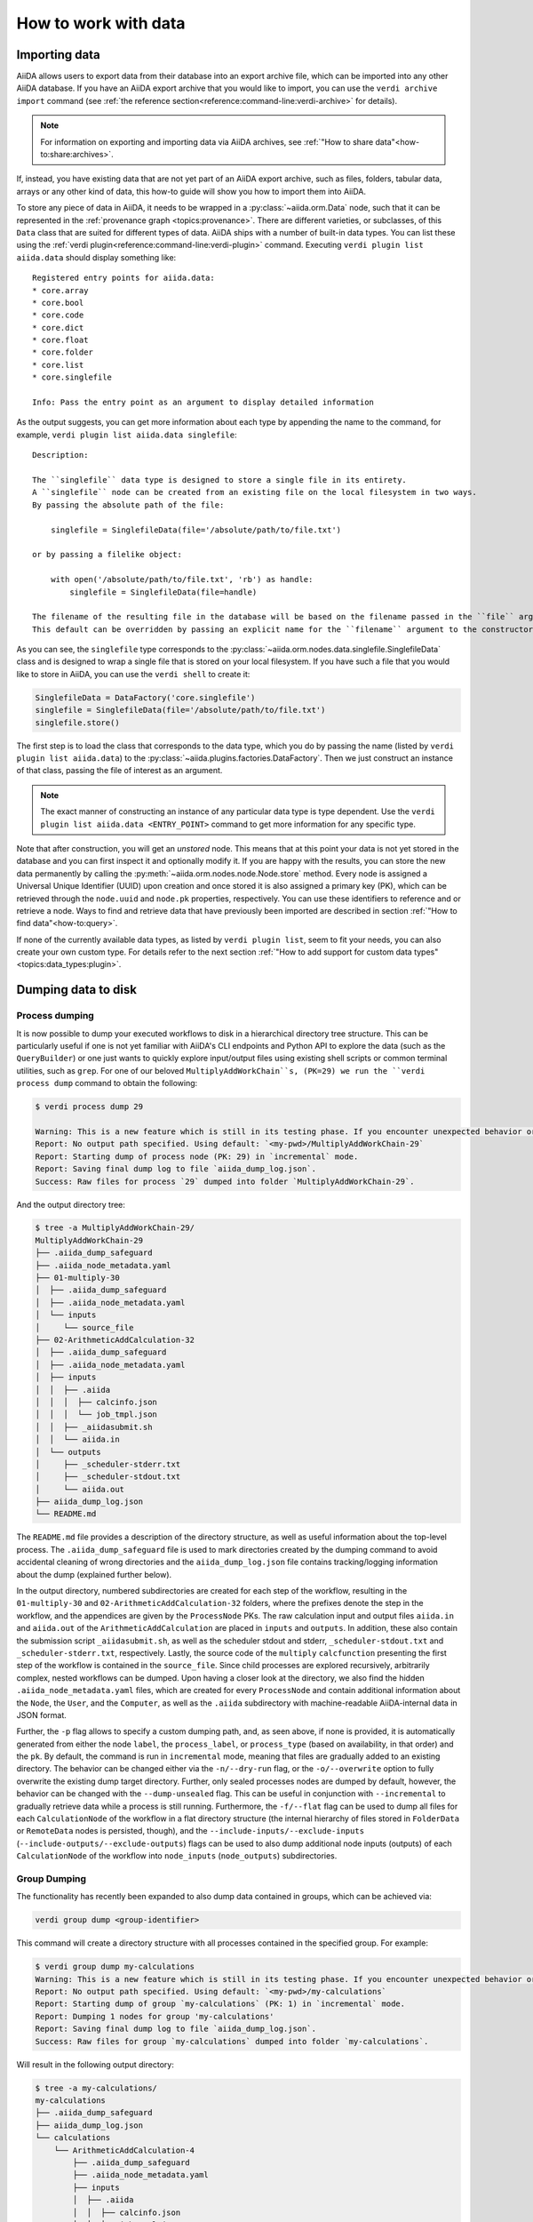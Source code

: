 .. _how-to:data:

*********************
How to work with data
*********************


.. _how-to:data:import:

Importing data
==============

AiiDA allows users to export data from their database into an export archive file, which can be imported into any other AiiDA database.
If you have an AiiDA export archive that you would like to import, you can use the ``verdi archive import`` command (see :ref:`the reference section<reference:command-line:verdi-archive>` for details).

.. note:: For information on exporting and importing data via AiiDA archives, see :ref:`"How to share data"<how-to:share:archives>`.

If, instead, you have existing data that are not yet part of an AiiDA export archive, such as files, folders, tabular data, arrays or any other kind of data, this how-to guide will show you how to import them into AiiDA.

To store any piece of data in AiiDA, it needs to be wrapped in a :py:class:`~aiida.orm.Data` node, such that it can be represented in the :ref:`provenance graph <topics:provenance>`.
There are different varieties, or subclasses, of this ``Data`` class that are suited for different types of data.
AiiDA ships with a number of built-in data types.
You can list these using the :ref:`verdi plugin<reference:command-line:verdi-plugin>` command.
Executing ``verdi plugin list aiida.data`` should display something like::

    Registered entry points for aiida.data:
    * core.array
    * core.bool
    * core.code
    * core.dict
    * core.float
    * core.folder
    * core.list
    * core.singlefile

    Info: Pass the entry point as an argument to display detailed information

As the output suggests, you can get more information about each type by appending the name to the command, for example, ``verdi plugin list aiida.data singlefile``::

    Description:

    The ``singlefile`` data type is designed to store a single file in its entirety.
    A ``singlefile`` node can be created from an existing file on the local filesystem in two ways.
    By passing the absolute path of the file:

        singlefile = SinglefileData(file='/absolute/path/to/file.txt')

    or by passing a filelike object:

        with open('/absolute/path/to/file.txt', 'rb') as handle:
            singlefile = SinglefileData(file=handle)

    The filename of the resulting file in the database will be based on the filename passed in the ``file`` argument.
    This default can be overridden by passing an explicit name for the ``filename`` argument to the constructor.

As you can see, the ``singlefile`` type corresponds to the :py:class:`~aiida.orm.nodes.data.singlefile.SinglefileData` class and is designed to wrap a single file that is stored on your local filesystem.
If you have such a file that you would like to store in AiiDA, you can use the ``verdi shell`` to create it:

.. code-block:: python

    SinglefileData = DataFactory('core.singlefile')
    singlefile = SinglefileData(file='/absolute/path/to/file.txt')
    singlefile.store()

The first step is to load the class that corresponds to the data type, which you do by passing the name (listed by ``verdi plugin list aiida.data``) to the :py:class:`~aiida.plugins.factories.DataFactory`.
Then we just construct an instance of that class, passing the file of interest as an argument.

.. note:: The exact manner of constructing an instance of any particular data type is type dependent.
    Use the ``verdi plugin list aiida.data <ENTRY_POINT>`` command to get more information for any specific type.

Note that after construction, you will get an *unstored* node.
This means that at this point your data is not yet stored in the database and you can first inspect it and optionally modify it.
If you are happy with the results, you can store the new data permanently by calling the :py:meth:`~aiida.orm.nodes.node.Node.store` method.
Every node is assigned a Universal Unique Identifier (UUID) upon creation and once stored it is also assigned a primary key (PK), which can be retrieved through the ``node.uuid`` and ``node.pk`` properties, respectively.
You can use these identifiers to reference and or retrieve a node.
Ways to find and retrieve data that have previously been imported are described in section :ref:`"How to find data"<how-to:query>`.

If none of the currently available data types, as listed by ``verdi plugin list``, seem to fit your needs, you can also create your own custom type.
For details refer to the next section :ref:`"How to add support for custom data types"<topics:data_types:plugin>`.

.. _how-to:data:dump:

Dumping data to disk
====================

Process dumping
---------------

.. versionadded:: 2.6

It is now possible to dump your executed workflows to disk in a hierarchical directory tree structure. This can be
particularly useful if one is not yet familiar with AiiDA's CLI endpoints and Python API to explore the data (such as
the ``QueryBuilder``) or one just wants to quickly explore input/output files
using existing shell scripts or common terminal utilities, such as ``grep``.
For one of our beloved ``MultiplyAddWorkChain``s, (PK=29) we run the ``verdi process dump`` command to obtain the following:

.. code-block:: shell

    $ verdi process dump 29

    Warning: This is a new feature which is still in its testing phase. If you encounter unexpected behavior or bugs, please report them via Discourse or GitHub.
    Report: No output path specified. Using default: `<my-pwd>/MultiplyAddWorkChain-29`
    Report: Starting dump of process node (PK: 29) in `incremental` mode.
    Report: Saving final dump log to file `aiida_dump_log.json`.
    Success: Raw files for process `29` dumped into folder `MultiplyAddWorkChain-29`.

And the output directory tree:

.. code-block:: shell

    $ tree -a MultiplyAddWorkChain-29/
    MultiplyAddWorkChain-29
    ├── .aiida_dump_safeguard
    ├── .aiida_node_metadata.yaml
    ├── 01-multiply-30
    │  ├── .aiida_dump_safeguard
    │  ├── .aiida_node_metadata.yaml
    │  └── inputs
    │     └── source_file
    ├── 02-ArithmeticAddCalculation-32
    │  ├── .aiida_dump_safeguard
    │  ├── .aiida_node_metadata.yaml
    │  ├── inputs
    │  │  ├── .aiida
    │  │  │  ├── calcinfo.json
    │  │  │  └── job_tmpl.json
    │  │  ├── _aiidasubmit.sh
    │  │  └── aiida.in
    │  └── outputs
    │     ├── _scheduler-stderr.txt
    │     ├── _scheduler-stdout.txt
    │     └── aiida.out
    ├── aiida_dump_log.json
    └── README.md

The ``README.md`` file provides a description of the directory structure, as well as useful information about the
top-level process.
The ``.aiida_dump_safeguard`` file is used to mark directories created by the dumping command to avoid accidental
cleaning of wrong directories and the ``aiida_dump_log.json`` file contains tracking/logging information about the dump
(explained further below).

In the output directory, numbered subdirectories are created for each step of the workflow, resulting in the
``01-multiply-30`` and ``02-ArithmeticAddCalculation-32`` folders, where the prefixes denote the step in the workflow,
and the appendices are given by the ``ProcessNode`` PKs.
The raw calculation input and output files ``aiida.in`` and ``aiida.out`` of the ``ArithmeticAddCalculation`` are placed
in ``inputs`` and ``outputs``.
In addition, these also contain the submission script ``_aiidasubmit.sh``, as well as the scheduler stdout and stderr,
``_scheduler-stdout.txt`` and ``_scheduler-stderr.txt``, respectively.
Lastly, the source code of the ``multiply`` ``calcfunction`` presenting the first step of the workflow is contained in
the ``source_file``.
Since child processes are explored recursively, arbitrarily complex, nested workflows can be dumped.
Upon having a closer look at the directory, we also find the hidden ``.aiida_node_metadata.yaml`` files, which are
created for every ``ProcessNode`` and contain additional information about the ``Node``, the ``User``, and the
``Computer``, as well as the ``.aiida`` subdirectory with machine-readable
AiiDA-internal data in JSON format.

Further, the ``-p`` flag allows to specify a custom dumping path, and, as seen above, if none is provided, it is
automatically generated from either the node ``label``, the ``process_label``, or ``process_type`` (based
on availability, in that order) and the ``pk``.
By default, the command is run in ``incremental`` mode, meaning that files are gradually added to an existing directory.
The behavior can be changed either via the ``-n/--dry-run`` flag, or the ``-o/--overwrite`` option to fully overwrite
the existing dump target directory.
Further, only sealed processes nodes are dumped by default, however, the behavior can be changed with the
``--dump-unsealed`` flag.
This can be useful in conjunction with ``--incremental`` to gradually retrieve data while a process is still running.
Furthermore, the ``-f/--flat`` flag can be used to dump all files for each ``CalculationNode`` of the workflow in a flat
directory structure (the internal hierarchy of files stored in ``FolderData`` or ``RemoteData`` nodes is persisted,
though), and the ``--include-inputs/--exclude-inputs`` (``--include-outputs/--exclude-outputs``) flags can be
used to also dump additional node inputs (outputs) of each ``CalculationNode`` of the workflow into ``node_inputs``
(``node_outputs``) subdirectories.


Group Dumping
-------------

.. versionadded:: 2.7

The functionality has recently been expanded to also dump data contained in groups, which can be achieved via:

.. code-block:: shell

    verdi group dump <group-identifier>

This command will create a directory structure with all processes contained in the specified group. For example:

.. code-block:: shell

    $ verdi group dump my-calculations
    Warning: This is a new feature which is still in its testing phase. If you encounter unexpected behavior or bugs, please report them via Discourse or GitHub.
    Report: No output path specified. Using default: `<my-pwd>/my-calculations`
    Report: Starting dump of group `my-calculations` (PK: 1) in `incremental` mode.
    Report: Dumping 1 nodes for group 'my-calculations'
    Report: Saving final dump log to file `aiida_dump_log.json`.
    Success: Raw files for group `my-calculations` dumped into folder `my-calculations`.

Will result in the following output directory:

.. code-block:: shell

    $ tree -a my-calculations/
    my-calculations
    ├── .aiida_dump_safeguard
    ├── aiida_dump_log.json
    └── calculations
        └── ArithmeticAddCalculation-4
            ├── .aiida_dump_safeguard
            ├── .aiida_node_metadata.yaml
            ├── inputs
            │  ├── .aiida
            │  │  ├── calcinfo.json
            │  │  └── job_tmpl.json
            │  ├── _aiidasubmit.sh
            │  └── aiida.in
            └── outputs
                ├── _scheduler-stderr.txt
                ├── _scheduler-stdout.txt
                └── aiida.out

And similarly for a group ``my-workflows`` with a ``MultiplyAddWorkChain``:

.. code-block:: shell

    $ verdi group dump my-workflows
    Warning: This is a new feature which is still in its testing phase. If you encounter unexpected behavior or bugs, please report them via Discourse or GitHub.
    Report: No output path specified. Using default: `/home/geiger_j/aiida_projects/verdi-profile-dump/dev-dumps/docs/my-workflows`
    Report: Starting dump of group `my-workflows` (PK: 2) in `incremental` mode.
    Report: Dumping 1 nodes for group 'my-workflows'
    Report: Saving final dump log to file `aiida_dump_log.json`.
    Success: Raw files for group `my-workflows` dumped into folder `my-workflows`.

And the following output directory:

.. code-block:: shell

    $ tree -a my-workflows/
    my-workflows
    ├── .aiida_dump_safeguard
    ├── aiida_dump_log.json
    └── workflows
        └── MultiplyAddWorkChain-11
            ├── .aiida_dump_safeguard
            ├── .aiida_node_metadata.yaml
            ├── 01-multiply-12
            │  ├── .aiida_dump_safeguard
            │  ├── .aiida_node_metadata.yaml
            │  └── inputs
            │     └── source_file
            └── 02-ArithmeticAddCalculation-14
                ├── .aiida_dump_safeguard
                ├── .aiida_node_metadata.yaml
                ├── inputs
                │  ├── .aiida
                │  │  ├── calcinfo.json
                │  │  └── job_tmpl.json
                │  ├── _aiidasubmit.sh
                │  └── aiida.in
                └── outputs
                    ├── _scheduler-stderr.txt
                    ├── _scheduler-stdout.txt
                    └── aiida.out


To keep track of the dumping progress, the ``aiida_dump_log.json`` contains the dumped ``calculations``, ``workflows``,
``groups`` and ``data`` (to be implemented), including the dump path, possible symlinks, duplicate output directories,
and the directory ``mtime`` and size, the dumping time, as well as the groups-to-nodes and nodes-to-groups mapping after
every ``dump`` operation.
In effect, the successive usage of (any) ``verdi dump`` command allows one to incrementally populate the given ``dump``
output directory, while data is created by AiiDA.
E.g., after dumping the ``my-calculations`` group, it contains the following content:

.. code-block:: json

    {
        "calculations": {
            "71d69fc2-a911-4715-9151-dcc422691fbd": {
                "path": "calculations/ArithmeticAddCalculation-4",
                "symlinks": [],
                "duplicates": [],
                "dir_mtime": "2025-05-21T09:23:59.008399+00:00",
                "dir_size": 2890
            }
        },
        "workflows": {},
        "groups": {
            "2c7e0144-c7fe-4b5c-9d64-4c4315332861": {
                "path": ".",
                "symlinks": [],
                "duplicates": [],
                "dir_mtime": "2025-05-21T09:23:59.008399+00:00",
                "dir_size": 2890
            }
        },
        "data": {},
        "last_dump_time": "2025-05-21T11:23:58.880261+02:00",
        "group_node_mapping": {
            "group_to_nodes": {
                "2c7e0144-c7fe-4b5c-9d64-4c4315332861": [
                    "71d69fc2-a911-4715-9151-dcc422691fbd"
                ],
                "20e93a51-f3ef-46d0-a69f-5626064ff69a": [
                    "407a6751-5f7c-48b8-b945-d48a5f48a883"
                ]
            },
            "node_to_groups": {
                "71d69fc2-a911-4715-9151-dcc422691fbd": [
                    "2c7e0144-c7fe-4b5c-9d64-4c4315332861"
                ],
                "407a6751-5f7c-48b8-b945-d48a5f48a883": [
                    "20e93a51-f3ef-46d0-a69f-5626064ff69a"
                ]
            }
        }
    }

If one then runs a new ``ArthmeticAddCalculation``, adds it to the ``my-calculations`` group, and executes ``verdi group
dump my-calculations`` command, one obtains:

.. code-block:: shell

    $ verdi group dump my-calculations
    Warning: This is a new feature which is still in its testing phase. If you encounter unexpected behavior or bugs, please report them via Discourse or GitHub.
    Report: No output path specified. Using default: `<my-pwd>/my-calculations`
    Report: Starting dump of group `my-calculations` (PK: 1) in `incremental` mode.
    Report: Processing group changes.
    Report: Processing 1 modified groups (membership): ['my-calculations']
    Report: Dumping 1 nodes for group 'my-calculations'
    Report: Saving final dump log to file `aiida_dump_log.json`.
    Success: Raw files for group `my-calculations` dumped into folder `my-calculations`.

As evident from the report, the command picked up that only a single new node was added to the ``my-calculations`` group since the last execution and dumped it.

In addition to the options for dumping individual processes, the ``verdi group dump`` command provides further
configuration options, e.g., to apply various time filters via ``-p/--past-days``, ``--start-date``, ``--end-date``, and
``--filter-by-last-dump-time``, as well as changes to the output directory structure.
For the latter, the ``--only-top-level-calcs`` and ``--only-top-level-workflows`` flags dictate
if data of calculations/workflows called by other processes should be dumped again in their own dedicated directories
(in addition to being explicitly part of the output directory of the top-level workflow).
To avoid data duplication, both flags are true by default, however, if a sub-calculation/workflow has been explicitly
added to a group, this filtering is circumvented, and a dedicated directory is created for the given
sub-calculation/workflow.
In the case that the configuration would lead to sub-calculations/workflows being dumped more than once, the
``--symlink-calcs`` flag can be used to instead symlink from the dedicated dump-directories of the given sub-processes
to the top-level workflow dump directory, avoiding data duplication.
Finally, with the ``--delete-missing`` flag, dump output directories of nodes that were previously dumped but have since
been removed from AiiDA's database are cleaned, as well as their entries removed from the log JSON file.
As the ``dump`` commands intend to mirror AiiDA's internal data state, this flag is true by default.


Profile Dumping
---------------

.. versionadded:: 2.7

Going even further, you can now also dump the data from an entire AiiDA profile to disk.
To avoid initiating the ``dump`` operation for possibly very large databases, if no options are provided, no data is being dumped:

.. code-block:: shell

    $ verdi profile dump
    Warning: This is a new feature which is still in its testing phase. If you encounter unexpected behavior or bugs, please report them via Discourse or GitHub.
    Report: No output path specified. Using default: '<my-pwd>/my-profile'
    Warning: No profile data explicitly selected. No dump will be performed. Either select everything via `all_entries=True`, or filter via `groups`, `user`, etc.

Instead, if all data of the profile should be dumped, use the ``--all`` flag, or select a subset of your AiiDA data
using ``--groups``, ``--user``, filters, one of the various time-based filter options the command provides (see above).

If we run with ``--all`` on our current profile, we get the following result:

.. code-block:: shell

    $ verdi profile dump --all
    Warning: This is a new feature which is still in its testing phase. If you encounter unexpected behavior or bugs, please report them via Discourse or GitHub.
    Report: No output path specified. Using default: '<my-pwd>/my-profile'
    Report: Starting dump of profile `my-profile` in `incremental` mode.
    Report: Processing group changes.
    Report: Processing 2 new or modified groups: ['my-calculations', 'my-workflows']
    Report: Dumping 1 nodes for group 'my-calculations'
    Report: Dumping 1 nodes for group 'my-workflows'
    Report: Saving final dump log to file `aiida_dump_log.json`.
    Success: Raw files for profile `my-profile` dumped into folder `my-profile`.

The resulting directory preserves the group organization:

.. code-block:: shell

    $ tree -a my-profile/
    my-profile
    ├── .aiida_dump_safeguard
    ├── aiida_dump_log.json
    └── groups
        ├── my-calculations
        │  ├── .aiida_dump_safeguard
        │  └── calculations
        │     └── ArithmeticAddCalculation-4
        │        ├── .aiida_dump_safeguard
        │        ├── .aiida_node_metadata.yaml
        │        ├── inputs
        │        │  ├── .aiida
        │        │  │  ├── calcinfo.json
        │        │  │  └── job_tmpl.json
        │        │  ├── _aiidasubmit.sh
        │        │  └── aiida.in
        │        └── outputs
        │           ├── _scheduler-stderr.txt
        │           ├── _scheduler-stdout.txt
        │           └── aiida.out
        └── my-workflows
            ├── .aiida_dump_safeguard
            └── workflows
                └── MultiplyAddWorkChain-11
                    ├── .aiida_dump_safeguard
                    ├── .aiida_node_metadata.yaml
                    ├── 01-multiply-12
                    │  ├── .aiida_dump_safeguard
                    │  ├── .aiida_node_metadata.yaml
                    │  └── inputs
                    │     └── source_file
                    └── 02-ArithmeticAddCalculation-14
                       ├── .aiida_dump_safeguard
                       ├── .aiida_node_metadata.yaml
                       ├── inputs
                       │  ├── .aiida
                       │  │  ├── calcinfo.json
                       │  │  └── job_tmpl.json
                       │  ├── _aiidasubmit.sh
                       │  └── aiida.in
                       └── outputs
                           ├── _scheduler-stderr.txt
                           ├── _scheduler-stdout.txt
                           └── aiida.out

Finally, in addition to the configuration of process and group dumping, the ``verdi profile dump`` provides again a few
additional options, most importantly,
``--organize-by-groups`` to toggle if AiiDA's internal data organization by groups
should be preserved in the dump output directory (defaults to true),
``--also-ungrouped`` if also nodes that are not organized by groups should be included in the selected set for dumping
(defaults to false),
``--relabel-groups`` if relabelling of groups in AiiDA's DB has taken place since the last dumping operation, and the
changes should be reflected in the dumping output directory and the log JSON file (this is a separate option and not
done by default, as it requires verification of the group structure and dump organization, and can therefore be
computationally demanding).


Python API
----------

The dump functionality is also available via the Python API:

.. code-block:: python

    from aiida import orm, load_profile

    # Dump the default profile
    process_node = orm.load_node(4)  # ArithmeticAddCalculation node
    process_node.dump()

    # Dump a group
    group = orm.load_group("my-calculations")
    group.dump()

    # Dump the default profile -> Need to  explicitly select all entries
    profile = load_profile()
    profile.dump(all_entries=True)

The `dump` methods of the currently supported ``orm.ProcessNode``, ``orm.Group``, and ``Profile`` classes expose the
same sets of options that are also exposed via the ``verdi`` CLI.

Usage Scenarios
---------------

The data dumping functionality was designed to bridge the gap between research conducted with AiiDA and scientists not familiar with AiiDA. Some common use cases include:

1. Sharing simulation results with collaborators who don't use AiiDA
2. Periodically running the ``dump`` command to mirror changes to a local directory while working on an AiiDA project
3. Analyzing data using traditional shell tools outside of AiiDA's programmatic approach (e.g., for beginners not yet
   familiar with AiiDA's API)

.. _how-to:data:import:provenance:

Provenance
----------

While AiiDA will automatically keep the provenance of data that is created by it through calculations and workflows, this is clearly not the case when creating data nodes manually, as described in the previous section.
Typically, the manual creation of data happens at the beginning of a project when data from external databases is imported as a starting point for further calculations.
To still keep some form of provenance, the :class:`~aiida.orm.Data` base class allows to record the _source_ of the data it contains.
When constructing a new data node, of any type, you can pass a dictionary with information of the source under the ``source`` keyword argument:

.. code-block:: python

    data = Data(source={'uri': 'http://some.domain.org/files?id=12345', 'id': '12345'})

Once stored, this data can always be retrieved through the ``source`` property:

.. code-block:: python

    data.source   # Will return the ``source`` dictionary that was passed in the constructor, if any

The following list shows all the keys that are allowed to be set in the ``source`` dictionary:

* ``db_name``: The name of the external database.
* ``db_uri``: The base URI of the external database.
* ``uri``: The exact URI of where the data can be retrieved. Ideally this is a persistent URI.
* ``id``: The external ID with which the data is identified in the external database.
* ``version``: The version of the data, if any.
* ``extras``: Optional dictionary with other fields for source description.
* ``source_md5``: MD5 checksum of the data.
* ``description``: Human-readable free form description of the data's source.
* ``license``: A string with the type of license that applies to the data, if any.

If any other keys are defined, an exception will be raised by the constructor.


.. _how-to:data:organize:

Organizing data
===============

.. _how-to:data:organize:group:

How to group nodes
------------------

AiiDA's database is great for automatically storing all your data, but sometimes it can be tricky to navigate this flat data store.
To create some order in this mass of data, you can *group* sets of nodes together, just as you would with files in folders on your filesystem.
A folder, in this analogy, is represented by the :py:class:`~aiida.orm.groups.Group` class.
Each group instance can hold any amount of nodes and any node can be contained in any number of groups.
A typical use case is to store all nodes that share a common property in a single group.

Below we show how to perform a typical set of operations one may want to perform with groups.

Create a new group
^^^^^^^^^^^^^^^^^^

From the command line interface:

.. code-block:: console

    $ verdi group create test_group

From the Python interface:

.. code-block:: ipython

    In [1]: group = Group(label='test_group')

    In [2]: group.store()
    Out[2]: <Group: "test_group" [type core], of user xxx@xx.com>


List available groups
^^^^^^^^^^^^^^^^^^^^^

Example:

.. code-block:: console

    $ verdi group list

Groups come in different types, indicated by their type string.
By default ``verdi group list`` only shows groups of the type *core*.
In case you want to show groups of another type use ``-T/--type-string`` option.
If you want to show groups of all types, use the ``-a/--all-types`` option.

For example, to list groups of type ``core.auto``, use:

.. code-block:: console

    $ verdi group list -T core.auto

Similarly, we can use the ``type_string`` key to filter groups with the ``QueryBuilder``:

.. code-block:: ipython

    In [1]: QueryBuilder().append(Group, filters={'type_string': 'core'}).all(flat=True)
    Out[1]:
    [<Group: "another_group" [type core], of user xxx@xx.com>,
    <Group: "old_group" [type core], of user xxx@xx.com>,
    <Group: "new_group" [type core], of user xxx@xx.com>]

Add nodes to a group
^^^^^^^^^^^^^^^^^^^^
Once the ``test_group`` has been created, we can add nodes to it.
For example, to add a node with ``pk=1`` to the group we could either use the command line interface:

.. code-block:: console

    $ verdi group add-nodes -G test_group 1
    Do you really want to add 1 nodes to Group<test_group>? [y/N]: y

Or the Python interface:

.. code-block:: ipython

    In [1]: group.add_nodes(load_node(pk=1))

Show information about a group
^^^^^^^^^^^^^^^^^^^^^^^^^^^^^^
From the command line interface:

.. code-block:: console

    $ verdi group show test_group

    -----------------  ----------------
    Group label        test_group
    Group type_string  user
    Group description  <no description>
    -----------------  ----------------
    # Nodes:
    PK    Type    Created
    ----  ------  ---------------
     1    Code    26D:21h:45m ago

Remove nodes from a group
^^^^^^^^^^^^^^^^^^^^^^^^^
From the command line interface:

.. code-block:: console

    $ verdi group remove-nodes -G test_group 1
    Do you really want to remove 1 nodes from Group<test_group>? [y/N]: y

From the Python interface:

.. code-block:: ipython

    In [1]: group = load_group(label='test_group')

    In [2]: group.remove_nodes([load_node(1)])

Alternatively, you might want to remove *all* nodes from the group.
In the command line you just need to add ``-c/--clear`` option to ``verdi group remove-nodes ..``

.. code-block:: console

    $ verdi group remove-nodes -c -G test_group
    Do you really want to remove ALL the nodes from Group<test_group>? [y/N]:

In the Python interface you can use ``.clear()`` method to achieve the same goal:

.. code-block:: ipython

    In [1]: group = load_group(label='test_group')

    In [2]: group.clear()


Rename a group
^^^^^^^^^^^^^^
From the command line interface:

.. code-block:: console

      $ verdi group relabel test_group old_group
      Success: Label changed to old_group

From the Python interface:

.. code-block:: ipython

    In [1]: group = load_group(label='old_group')

    In [2]: group.label = 'another_group'


Delete a group
^^^^^^^^^^^^^^
From the command line interface:

.. code-block:: console

      $ verdi group delete another_group
      Are you sure to delete Group<another_group>? [y/N]: y
      Success: Group<another_group> deleted.

Any deletion operation related to groups, by default, will not affect the nodes themselves.
For example if you delete a group, the nodes that belonged to the group will remain in the database.
The same happens if you remove nodes from the group -- they will remain in the database but won't belong to the group anymore.

If you also wish to delete the nodes, when deleting the group, use the ``--delete-nodes`` option:

.. code-block:: console

      $ verdi group delete another_group --delete-nodes

Copy one group into another
^^^^^^^^^^^^^^^^^^^^^^^^^^^
This operation will copy the nodes of the source group into the destination group.
If the destination group does not yet exist, it will be created automatically.

From the command line interface:

.. code-block:: console

    $ verdi group copy source_group dest_group
    Success: Nodes copied from group<source_group> to group<dest_group>

From the Python interface:

.. code-block:: ipython

    In [1]: src_group = Group.collection.get(label='source_group')

    In [2]: dest_group = Group(label='destination_group').store()

    In [3]: dest_group.add_nodes(list(src_group.nodes))


Examples for using groups
-------------------------

In this section, we will provide some practical examples of how one can use Groups to structure and organize the nodes in the database.

.. _how-to:data:group-similar:

Group structures with a similar property
^^^^^^^^^^^^^^^^^^^^^^^^^^^^^^^^^^^^^^^^

Suppose, we wanted to group all structures for which the computed bandgap is higher than ``1.0 eV`` in a group named ``promising_structures``, one could use the following approach:

.. code-block:: python

    # Finding the structures with the bandgap > 1.0.
    qb = QueryBuilder()
    qb.append(StructureData,  tag='structure', project='*') # Here we are projecting the entire structure object
    qb.append(CalcJobNode, with_incoming='structure', tag='calculation')
    qb.append(Dict, with_incoming='calculation', filters={'attributes.bandgap': {'>': 1.0}})

    # Adding the structures in 'promising_structures' group.
    group = load_group(label='promising_structures')
    group.add_nodes(q.all(flat=True))

.. note::

    Any node can be included in a group only once and if it is added again, it is simply ignored.
    This means that add_nodes can be safely called multiple times, and only nodes that weren't already part of the group, will be added.


Use grouped data for further processing
^^^^^^^^^^^^^^^^^^^^^^^^^^^^^^^^^^^^^^^

Here we demonstrate how to submit calculations for structures that all belong to a group named ``promising_structures``:

.. code-block:: python

    # Querying the structures that belong to the 'promising_structures' group.
    qb = QueryBuilder()
    qb.append(Group, filters={'label': 'promising_structures'}, tag='group')
    qb.append(StructureData, with_group='group')

    # Submitting the simulations.
    for structure in qb.all(flat=True):
        builder = SomeWorkChain.get_builder()
        builder.structure = structure
        ...
        submit(builder)

Note, however, that one can also use ``group.nodes`` to access the nodes of the group.
To achieve the same result as above one would need to do something as follows:

.. code-block:: python

    group = load_group(label='promising_structures')

    # Here make sure to include only structures, as group can contain any nodes.
    structures = [node for node in group.nodes if isinstance(node, StructureData)]
    for structure in structures:
        builder = SomeWorkChain.get_builder()
        builder.structure = structure
        ...
        submit(builder)


To find all structures that have a property ``property_a`` with a value lower than ``1`` and also belong to the ``promising_structures`` group, one could build a query as follows:

.. code-block:: python

    qb = QueryBuilder()
    qb.append(Group, filters={'label': 'promising_structures'}, tag='group')
    qb.append(StructureData, with_group='group', tag='structure', project='*')
    qb.append(SomeWorkChain, with_incoming='structure', tag='calculation')
    qb.append(Dict, with_incoming='calculation', filters={'attributes.property_a': {'<': 1}})

The return value of ``qb.all(flat=True)`` would contain all the structures matching the above mentioned criteria.

.. _how-to:data:organize:grouppath:

Organise groups in hierarchies
------------------------------

.. meta::
   :keywords: grouppath

Groups in AiiDA are inherently "flat", in that groups may only contain nodes and not other groups.
However it is possible to construct *virtual* group hierarchies based on delimited group labels, using the :py:class:`~aiida.tools.groups.paths.GroupPath` utility.

:py:class:`~aiida.tools.groups.paths.GroupPath` is designed to work in much the same way as Python's :py:class:`pathlib.Path`, whereby paths are denoted by forward slash characters '/' in group labels.

For example say we have the groups:

.. code-block:: console

    $ verdi group list

    PK    Label                    Type string    User
    ----  -----------------        -------------  --------------
    1     base1/sub_group1         core           user@email.com
    2     base1/sub_group2         core           user@email.com
    3     base2/other/sub_group3   core           user@email.com

We can also access them from the command-line as:

.. code-block:: console

    $ verdi group path ls -l
    Path         Sub-Groups
    ---------  ------------
    base1                 2
    base2                 1
    $ verdi group path ls base1
    base1/sub_group1
    base1/sub_group2

Or from the python interface:

.. code-block:: ipython

    In [1]: from aiida.tools.groups import GroupPath
    In [2]: path = GroupPath("base1")
    In [3]: print(list(path.children))
    Out[3]: [GroupPath('base1/sub_group2', cls='<class 'aiida.orm.groups.Group'>'),
             GroupPath('base1/sub_group1', cls='<class 'aiida.orm.groups.Group'>')]

The ``GroupPath`` can be constructed using indexing or "divisors":

.. code-block:: ipython

    In [4]: path = GroupPath()
    In [5]: path["base1"] == path / "base1"
    Out[5]: True

Using the :py:func:`~aiida.tools.groups.paths.GroupPath.browse` attribute, you can also construct the paths as preceding attributes.
This is useful in interactive environments, whereby available paths will be shown in the tab-completion:

.. code-block:: ipython

    In [6]: path.browse.base1.sub_group2()
    Out[6]: GroupPath('base1/sub_group2', cls='<class 'aiida.orm.groups.Group'>')

To check the existence of a path element:

.. code-block:: ipython

    In [7]: "base1" in path
    Out[7]: True

A group may be "virtual", in which case its label does not directly relate to a group, or the group can be retrieved with the :py:func:`~aiida.tools.groups.paths.GroupPath.get_group` method:

.. code-block:: ipython

    In [8]: path.is_virtual
    Out[8]: True
    In [9]: path.get_group() is None
    Out[9]: True
    In [10]: path["base1/sub_group1"].is_virtual
    Out[10]: False
    In [11]: path["base1/sub_group1"].get_group()
    Out[11]: <Group: "base1/sub_group1" [type core], of user user@email.com>

Groups can be created and destroyed:

.. code-block:: ipython

    In [12]: path["base1/sub_group1"].delete_group()
    In [13]: path["base1/sub_group1"].is_virtual
    Out[13]: True
    In [14]: path["base1/sub_group1"].get_or_create_group()
    Out[14]: (<Group: "base1/sub_group1" [type core], of user user@email.com>, True)
    In [15]: path["base1/sub_group1"].is_virtual
    Out[15]: False

To traverse paths, use the :py:func:`~aiida.tools.groups.paths.GroupPath.children` attribute - for recursive traversal, use :py:func:`~aiida.tools.groups.paths.GroupPath.walk`:

.. code-block:: ipython

    In [16]: for subpath in path.walk(return_virtual=False):
        ...:     print(subpath)
        ...:
    GroupPath('base1/sub_group1', cls='<class 'aiida.orm.groups.Group'>')
    GroupPath('base1/sub_group2', cls='<class 'aiida.orm.groups.Group'>')
    GroupPath('base2/other/sub_group3', cls='<class 'aiida.orm.groups.Group'>')

You can also traverse directly through the nodes of a path, optionally filtering by node class and any other filters allowed by the :ref:`QueryBuilder <how-to:query>`:

.. code-block:: ipython

    In [17]: from aiida.orm import Data
    In [18]: data = Data()
    In [19]: data.base.extras.set("key", "value")
    In [20]: data.store()
    Out[20]: <Data: uuid: 0adb5224-585d-4fd4-99ae-20a071972ddd (pk: 1)>
    In [21]: path["base1/sub_group1"].get_group().add_nodes(data)
    In [21]: next(path.walk_nodes(node_class=Data, filters={"extras.key": "value"}))
    Out[21]: WalkNodeResult(group_path=GroupPath('base1/sub_group1', cls='<class 'aiida.orm.groups.Group'>'),
    node=<Data: uuid: 0adb5224-585d-4fd4-99ae-20a071972ddd (pk: 1)>)

Finally, you can also specify the ``Group`` subclasses (as discussed above):

.. code-block:: ipython

    In [22]: from aiida.orm import UpfFamily
    In [23]: path2 = GroupPath(cls=UpfFamily)
    In [24]: path2["base1"].get_or_create_group()
    Out[24]: (<UpfFamily: "base1" [type core.upf], of user user@email.com>, True)

.. important::

    A :py:class:`~aiida.tools.groups.paths.GroupPath` instance will only recognise groups of the instantiated ``cls`` type.
    The default ``cls`` is ``aiida.orm.Group``:

    .. code-block:: ipython

        In [25]: orm.UpfFamily(label="a").store()
        Out[25]: <UpfFamily: "a" [type core.upf], of user user@email.com>
        In [26]: GroupPath("a").is_virtual
        Out[26]: True
        In [27]: GroupPath("a", cls=orm.UpfFamily).is_virtual
        Out[27]: False


.. _how-to:data:delete:

Deleting data
=============

By default, every time you run or submit a new calculation, AiiDA will create for you new nodes in the database, and will never replace or delete data.
There are cases, however, when it might be useful to delete nodes that are not useful anymore, for instance test runs or incorrect/wrong data and calculations.
For this case, AiiDA provides the ``verdi node delete`` command and the :py:func:`~aiida.tools.graph.deletions.delete_nodes` function, to remove the nodes from the provenance graph.

.. caution::
   Once the data is deleted, there is no way to recover it (unless you made a backup).

Critically, note that even if you ask to delete only one node, ``verdi node delete`` will typically delete a number of additional linked nodes, in order to preserve a consistent state of the provenance graph.
For instance, if you delete an input of a calculation, AiiDA will delete also the calculation itself (as otherwise you would be effectively changing the inputs to that calculation in the provenance graph).
The full set of consistency rules are explained in detail :ref:`here <topics:provenance:consistency>`.

Therefore: always check the output of ``verdi node delete`` to make sure that it is not deleting more than you expect.
You can also use the ``--dry-run`` flag of ``verdi node delete`` to see what the command would do without performing any actual operation.

In addition, there are a number of additional rules that are not mandatory to ensure consistency, but can be toggled by the user.
For instance, you can set ``--create-forward`` if, when deleting a calculation, you want to delete also the data it produced (using instead ``--no-create-forward`` will delete the calculation only, keeping the output data: note that this effectively strips out the provenance information of the output data).
The full list of these flags is available from the help command ``verdi node delete -h``.

.. code-block:: python

    from aiida.tools import delete_nodes
    pks_to_be_deleted = delete_nodes(
        [1, 2, 3], dry_run=True, create_forward=True, call_calc_forward=True, call_work_forward=True
    )

Deleting computers
------------------
To delete a computer, you can use ``verdi computer delete``.
This command is mostly useful if, right after creating a computer, you realise that there was an error and you want to remove it.
In particular, note that ``verdi computer delete`` will prevent execution if the computer has been already used by at least one node. In this case, you will need to use ``verdi node delete`` to delete first the corresponding nodes.

Deleting mutable data
---------------------
A subset of data in AiiDA is mutable also after storing a node, and is used as a convenience for the user to tag/group/comment on data.
This data can be safely deleted at any time.
This includes, notably:

* *Node extras*: These can be deleted using :py:attr:`Node.base.extras <aiida.orm.extras.EntityExtras>`.
* *Node comments*: These can be removed using :py:attr:`Node.base.comments <aiida.orm.nodes.comments.NodeComments>`.
* *Groups*: These can be deleted using :py:meth:`Group.objects.delete() <aiida.orm.groups.GroupCollection.delete>`.
  This command will only delete the group, not the nodes contained in the group.

Completely deleting an AiiDA profile
------------------------------------
If you don't want to selectively delete some nodes, but instead want to delete a whole AiiDA profile altogether, use the ``verdi profile delete`` command.
This command will delete both the file repository and the database.

.. danger::

  It is not possible to restore a deleted profile unless it was previously backed up!

.. _how-to:data:transfer:

Transferring data
=================

.. danger::

    This feature is still in beta version and its API might change in the near future.
    It is therefore not recommended that you rely on it for your public/production workflows.

    Moreover, feedback on its implementation is much appreciated (at https://github.com/aiidateam/aiida-core/issues/4811).

When a calculation job is launched, AiiDA will create a :py:class:`~aiida.orm.RemoteData` node that is attached as an output node to the calculation node with the label ``remote_folder``.
The input files generated by the ``CalcJob`` plugin are copied to this remote folder and, since the job is executed there as well, the code will produce its output files in that same remote folder also.
Since the :py:class:`~aiida.orm.RemoteData` node only explicitly stores the filepath on the remote computer, and not its actual contents, it functions more or less like a symbolic link.
That means that if the remote folder gets deleted, there will be no way to retrieve its contents.
The ``CalcJob`` plugin can for that reason specify some files that should be :ref:`retrieved<topics:calculations:usage:calcjobs:file_lists_retrieve>` and stored locally in a :py:class:`~aiida.orm.nodes.data.folder.FolderData` node for safekeeing, which is attached to the calculation node as an output with the label ``retrieved_folder``.

Although the :ref:`retrieve_list<topics:calculations:usage:calcjobs:file_lists_retrieve>` allows to specify what output files are to be retrieved locally, this has to be done *before* the calculation is submitted.
In order to provide more flexibility in deciding what files of completed calculation jobs are to be stored locally, even after it has terminated, AiiDA ships with a the :py:class:`~aiida.calculations.transfer.TransferCalculation` plugin.
This calculation plugin enables to retrieve files from a remote machine and save them in a local :py:class:`~aiida.orm.nodes.data.folder.FolderData`.
The specifications of what to copy are provided through an input of type

.. code-block:: ipython

    In [1]: instructions_cont = {}
        ... instructions_cont['retrieve_files'] = True
        ... instructions_cont['symlink_files'] = [
        ...     ('node_keyname', 'source/path/filename', 'target/path/filename'),
        ... ]
        ... instructions_node = orm.Dict(dict=instructions_cont)

The ``'source/path/filename'`` and ``'target/path/filename'`` are both relative paths (to their respective folders).
The ``node_keyname`` is a string that will be used when providing the source :py:class:`~aiida.orm.RemoteData` node to the calculation.
You also need to provide the computer between which the transfer will occur:

.. code-block:: ipython

    In [2]: transfer_builder = CalculationFactory('core.transfer').get_builder()
        ... transfer_builder.instructions = instructions_node
        ... transfer_builder.source_nodes = {'node_keyname': source_node}
        ... transfer_builder.metadata.computer = source_node.computer

The variable ``source_node`` here corresponds to the ``RemoteData`` node whose contents need to be retrieved.
Finally, you just run or submit the calculation as you would do with any other:

.. code-block:: ipython

    In [2]: from aiida.engine import submit
        ... submit(transfer_builder)

You can also use this to copy local files into a new :py:class:`~aiida.orm.RemoteData` folder.
For this you first have to adapt the instructions to set ``'retrieve_files'`` to ``False`` and use a ``'local_files'`` list instead of the ``'symlink_files'``:

.. code-block:: ipython

    In [1]: instructions_cont = {}
        ... instructions_cont['retrieve_files'] = False
        ... instructions_cont['local_files'] = [
        ...     ('node_keyname', 'source/path/filename', 'target/path/filename'),
        ... ]
        ... instructions_node = orm.Dict(dict=instructions_cont)

It is also relevant to note that, in this case, the ``source_node`` will be of type :py:class:`~aiida.orm.nodes.data.folder.FolderData` so you will have to manually select the computer to where you want to copy the files.
You can do this by looking at your available computers running ``verdi computer list`` and using the label shown to load it with :py:func:`~aiida.orm.load_computer`:

.. code-block:: ipython

    In [2]: transfer_builder.metadata.computer = load_computer('some-computer-label')

Both when uploading or retrieving, you can copy multiple files by appending them to the list of the ``local_files`` or ``symlink_files`` keys in the instructions input, respectively.
It is also possible to copy files from any number of nodes by providing several ``source_node`` s, each with a different ``'node_keyname'``.
The target node will always be one (so you can *"gather"* files in a single call, but not *"distribute"* them).
